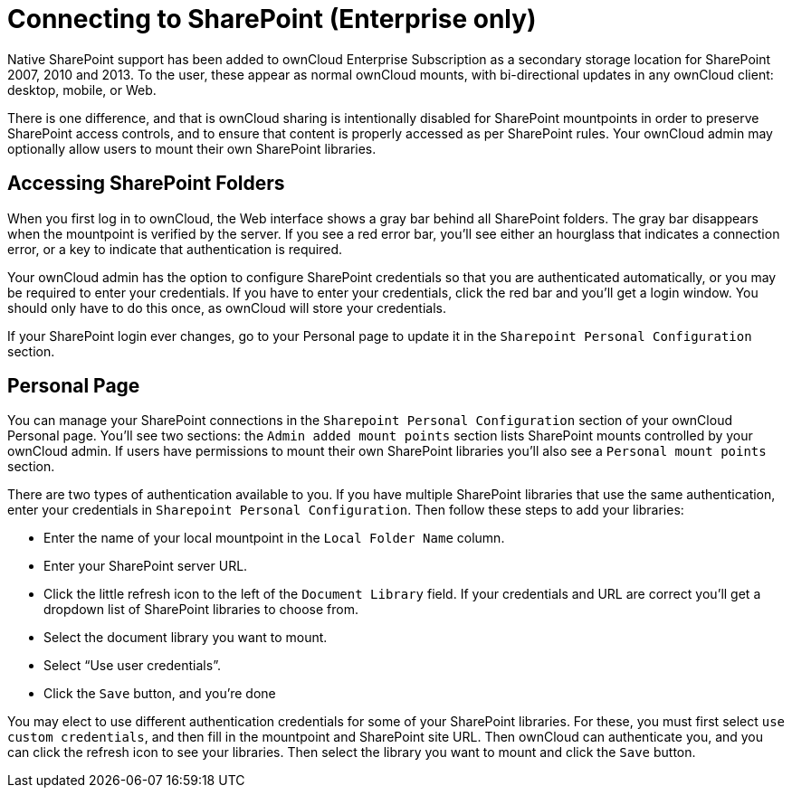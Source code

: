 Connecting to SharePoint (Enterprise only)
==========================================

Native SharePoint support has been added to ownCloud Enterprise
Subscription as a secondary storage location for SharePoint 2007, 2010
and 2013. To the user, these appear as normal ownCloud mounts, with
bi-directional updates in any ownCloud client: desktop, mobile, or Web.

There is one difference, and that is ownCloud sharing is intentionally
disabled for SharePoint mountpoints in order to preserve SharePoint
access controls, and to ensure that content is properly accessed as per
SharePoint rules. Your ownCloud admin may optionally allow users to mount their own
SharePoint libraries.

[[accessing-sharepoint-folders]]
== Accessing SharePoint Folders

When you first log in to ownCloud, the Web interface shows a gray bar
behind all SharePoint folders. The gray bar disappears when the
mountpoint is verified by the server. If you see a red error bar, you’ll
see either an hourglass that indicates a connection error, or a key to
indicate that authentication is required.

Your ownCloud admin has the option to configure SharePoint credentials
so that you are authenticated automatically, or you may be required to
enter your credentials. If you have to enter your credentials, click the
red bar and you’ll get a login window. You should only have to do this
once, as ownCloud will store your credentials.

If your SharePoint login ever changes, go to your Personal page to
update it in the `Sharepoint Personal Configuration` section.

[[personal-page]]
== Personal Page

You can manage your SharePoint connections in the
`Sharepoint Personal  Configuration` section of your ownCloud Personal
page. You’ll see two sections: the `Admin added mount points` section
lists SharePoint mounts controlled by your ownCloud admin. If users have
permissions to mount their own SharePoint libraries you’ll also see a
`Personal mount points` section.

There are two types of authentication available to you. If you have
multiple SharePoint libraries that use the same authentication, enter
your credentials in `Sharepoint Personal Configuration`. Then follow
these steps to add your libraries:

* Enter the name of your local mountpoint in the `Local Folder Name`
column.
* Enter your SharePoint server URL.
* Click the little refresh icon to the left of the `Document Library`
field. If your credentials and URL are correct you’ll get a dropdown
list of SharePoint libraries to choose from.
* Select the document library you want to mount.
* Select ``Use user credentials''.
* Click the `Save` button, and you’re done

You may elect to use different authentication credentials for some of
your SharePoint libraries. For these, you must first select
`use custom  credentials`, and then fill in the mountpoint and
SharePoint site URL. Then ownCloud can authenticate you, and you can
click the refresh icon to see your libraries. Then select the library
you want to mount and click the `Save` button.
